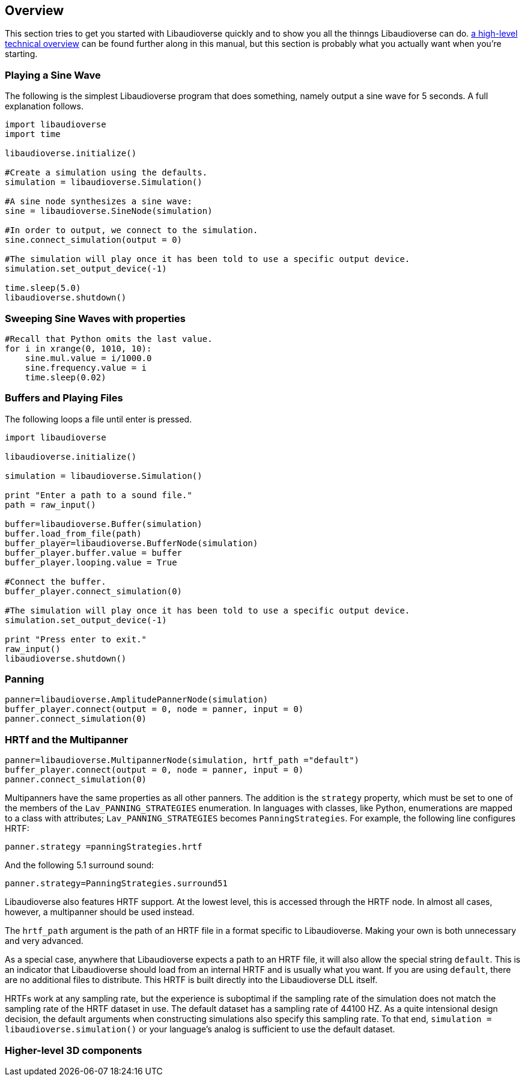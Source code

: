 [[overview]]
== Overview

This section tries to get you started with Libaudioverse quickly and to show you all the thinngs Libaudioverse can do.
<<technical,a high-level technical overview>> can be found further along in this manual, but this section is probably what you actually want when you're starting.

=== Playing a Sine Wave

The following is the simplest Libaudioverse program that does something, namely output a sine wave for 5 seconds.
A full explanation follows.

....
import libaudioverse
import time

libaudioverse.initialize()

#Create a simulation using the defaults.
simulation = libaudioverse.Simulation()

#A sine node synthesizes a sine wave:
sine = libaudioverse.SineNode(simulation)

#In order to output, we connect to the simulation.
sine.connect_simulation(output = 0)

#The simulation will play once it has been told to use a specific output device.
simulation.set_output_device(-1)

time.sleep(5.0)
libaudioverse.shutdown()
....


=== Sweeping Sine Waves with properties

....
#Recall that Python omits the last value.
for i in xrange(0, 1010, 10):
    sine.mul.value = i/1000.0
    sine.frequency.value = i
    time.sleep(0.02)
....

=== Buffers and Playing Files

The following loops a file until enter is pressed.

....
import libaudioverse

libaudioverse.initialize()

simulation = libaudioverse.Simulation()

print "Enter a path to a sound file."
path = raw_input()

buffer=libaudioverse.Buffer(simulation)
buffer.load_from_file(path)
buffer_player=libaudioverse.BufferNode(simulation)
buffer_player.buffer.value = buffer
buffer_player.looping.value = True

#Connect the buffer.
buffer_player.connect_simulation(0)

#The simulation will play once it has been told to use a specific output device.
simulation.set_output_device(-1)

print "Press enter to exit."
raw_input()
libaudioverse.shutdown()
....

=== Panning

....
panner=libaudioverse.AmplitudePannerNode(simulation)
buffer_player.connect(output = 0, node = panner, input = 0)
panner.connect_simulation(0)
....

=== HRTf and the Multipanner

....
panner=libaudioverse.MultipannerNode(simulation, hrtf_path ="default")
buffer_player.connect(output = 0, node = panner, input = 0)
panner.connect_simulation(0)
....

Multipanners have the same properties as all other panners.
The addition is the `strategy` property, which must be set to one of the members of the `Lav_PANNING_STRATEGIES` enumeration.
In languages with classes, like Python, enumerations are mapped to a class with attributes; `Lav_PANNING_STRATEGIES` becomes `PanningStrategies`.
For example, the following line configures HRTF:

....
panner.strategy =panningStrategies.hrtf
....

And the following 5.1 surround sound:

....
panner.strategy=PanningStrategies.surround51
....

Libaudioverse also features HRTF support.
At the lowest level, this is accessed through the HRTF node.
In almost all cases, however, a multipanner should be used instead.

The `hrtf_path` argument is the path of an HRTF file in a format specific to Libaudioverse.
Making your own is both unnecessary and very advanced.

As a special case, anywhere that Libaudioverse expects a path to an HRTF file, it will also allow the special string `default`.
This is an indicator that Libaudioverse should load from an internal HRTF and is usually what you want.
If you are using `default`, there are no additional files to distribute.
This HRTF is built directly into the Libaudioverse DLL itself.


HRTFs work at any sampling rate, but the experience is suboptimal if the sampling rate of the simulation does not match the sampling rate of the HRTF dataset in use.
The default dataset has a sampling rate of 44100 HZ.
As a quite intensional design decision, the default arguments when constructing simulations also specify this sampling rate.
To that end, `simulation = libaudioverse.simulation()` or your language's analog is sufficient to use the default dataset.

=== Higher-level 3D components

